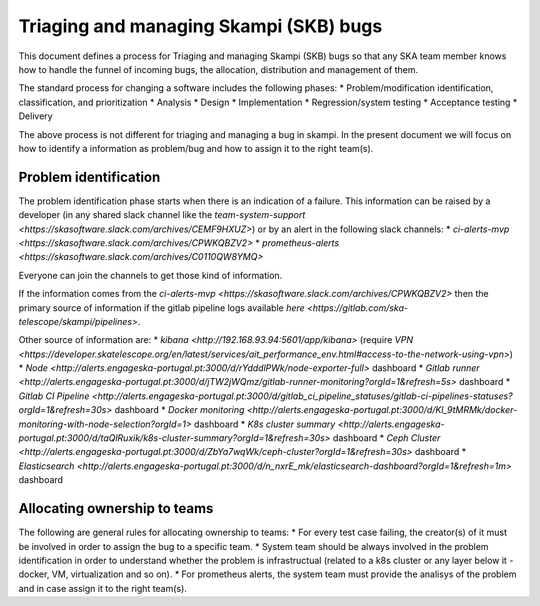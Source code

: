 Triaging and managing Skampi (SKB) bugs
=======================================

This document defines a process for Triaging and managing Skampi (SKB) bugs so that any SKA team member knows how to handle the funnel of incoming bugs, the allocation, distribution and management of them.

The standard process for changing a software includes the following phases: 
* Problem/modification identification, classification, and prioritization
* Analysis
* Design
* Implementation
* Regression/system testing
* Acceptance testing
* Delivery

The above process is not different for triaging and managing a bug in skampi. In the present document we will focus on how to identify a information as problem/bug and how to assign it to the right team(s).

Problem identification
----------------------

The problem identification phase starts when there is an indication of a failure. This information can be raised by a developer (in any shared slack channel like the `team-system-support <https://skasoftware.slack.com/archives/CEMF9HXUZ>`) or by an alert in the following slack channels:
* `ci-alerts-mvp <https://skasoftware.slack.com/archives/CPWKQBZV2>`
* `prometheus-alerts <https://skasoftware.slack.com/archives/C0110QW8YMQ>`

Everyone can join the channels to get those kind of information. 

If the information comes from the `ci-alerts-mvp <https://skasoftware.slack.com/archives/CPWKQBZV2>` then the primary source of information if the gitlab pipeline logs available `here <https://gitlab.com/ska-telescope/skampi/pipelines>`. 

Other source of information are:
* `kibana <http://192.168.93.94:5601/app/kibana>` (require `VPN <https://developer.skatelescope.org/en/latest/services/ait_performance_env.html#access-to-the-network-using-vpn>`)
* `Node <http://alerts.engageska-portugal.pt:3000/d/rYdddlPWk/node-exporter-full>` dashboard
* `Gitlab runner <http://alerts.engageska-portugal.pt:3000/d/jTW2jWQmz/gitlab-runner-monitoring?orgId=1&refresh=5s>` dashboard
* `Gitlab CI Pipeline <http://alerts.engageska-portugal.pt:3000/d/gitlab_ci_pipeline_statuses/gitlab-ci-pipelines-statuses?orgId=1&refresh=30s>` dashboard
* `Docker monitoring <http://alerts.engageska-portugal.pt:3000/d/Kl_9tMRMk/docker-monitoring-with-node-selection?orgId=1>` dashboard
* `K8s cluster summary <http://alerts.engageska-portugal.pt:3000/d/taQlRuxik/k8s-cluster-summary?orgId=1&refresh=30s>` dashboard
* `Ceph Cluster <http://alerts.engageska-portugal.pt:3000/d/ZbYa7wqWk/ceph-cluster?orgId=1&refresh=30s>` dashboard
* `Elasticsearch <http://alerts.engageska-portugal.pt:3000/d/n_nxrE_mk/elasticsearch-dashboard?orgId=1&refresh=1m>` dashboard

Allocating ownership to teams
-----------------------------
The following are general rules for allocating ownership to teams: 
* For every test case failing, the creator(s) of it must be involved in order to assign the bug to a specific team. 
* System team should be always involved in the problem identification in order to understand whether the problem is infrastructual (related to a k8s cluster or any layer below it - docker, VM, virtualization and so on).
* For prometheus alerts, the system team must provide the analisys of the problem and in case assign it to the right team(s).



